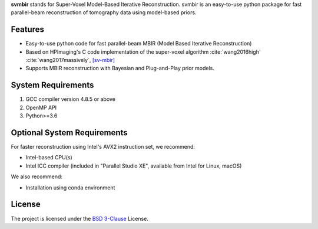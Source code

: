 **svmbir** stands for Super-Voxel Model-Based Iterative Reconstruction.
svmbir is an easy-to-use python package for fast parallel-beam reconstruction of tomography data using model-based priors.


Features
--------
* Easy-to-use python code for fast parallel-beam MBIR (Model Based Iterative Reconstruction)

* Based on HPImaging's C code implementation of the super-voxel algorithm :cite:`wang2016high` :cite:`wang2017massively`, `[sv-mbir] <https://github.com/HPImaging/sv-mbirct>`_

* Supports MBIR reconstruction with Bayesian and Plug-and-Play prior models.


System Requirements
-------------------
1. GCC compiler version 4.8.5 or above
2. OpenMP API
3. Python>=3.6


Optional System Requirements
----------------------------
For faster reconstruction using Intel's AVX2 instruction set, we recommend:

* Intel-based CPU(s)
* Intel ICC compiler (included in "Parallel Studio XE", available from Intel for Linux, macOS)

We also recommend:

* Installation using conda environment

License
-------
The project is licensed under the `BSD 3-Clause <https://github.com/cabouman/svmbir/blob/master/LICENSE>`_ License.


